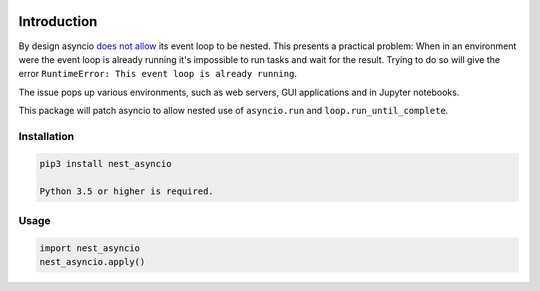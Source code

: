 |Status| |PyPiVersion| |License|

Introduction
============

By design asyncio `does not allow <https://bugs.python.org/issue22239>`_
its event loop to be nested. This presents a practical problem:
When in an environment were the event loop is
already running it's impossible to run tasks and wait
for the result. Trying to do so will give the error
``RuntimeError: This event loop is already running``.

The issue pops up various environments, such as web servers, GUI applications
and in Jupyter notebooks.

This package will patch asyncio to allow nested use of ``asyncio.run`` and
``loop.run_until_complete``. 

Installation
------------

.. code-block::

    pip3 install nest_asyncio
    
    Python 3.5 or higher is required.

Usage
-----

.. code-block:: python

    import nest_asyncio
    nest_asyncio.apply()
    

.. |PyPiVersion| image:: https://img.shields.io/pypi/v/ib_insync.svg
   :alt: PyPi
   :target: https://pypi.python.org/pypi/ib_insync

.. |Status| image:: https://img.shields.io/badge/status-beta-green.svg
   :alt:

.. |License| image:: https://img.shields.io/badge/license-BSD-blue.svg
   :alt:

